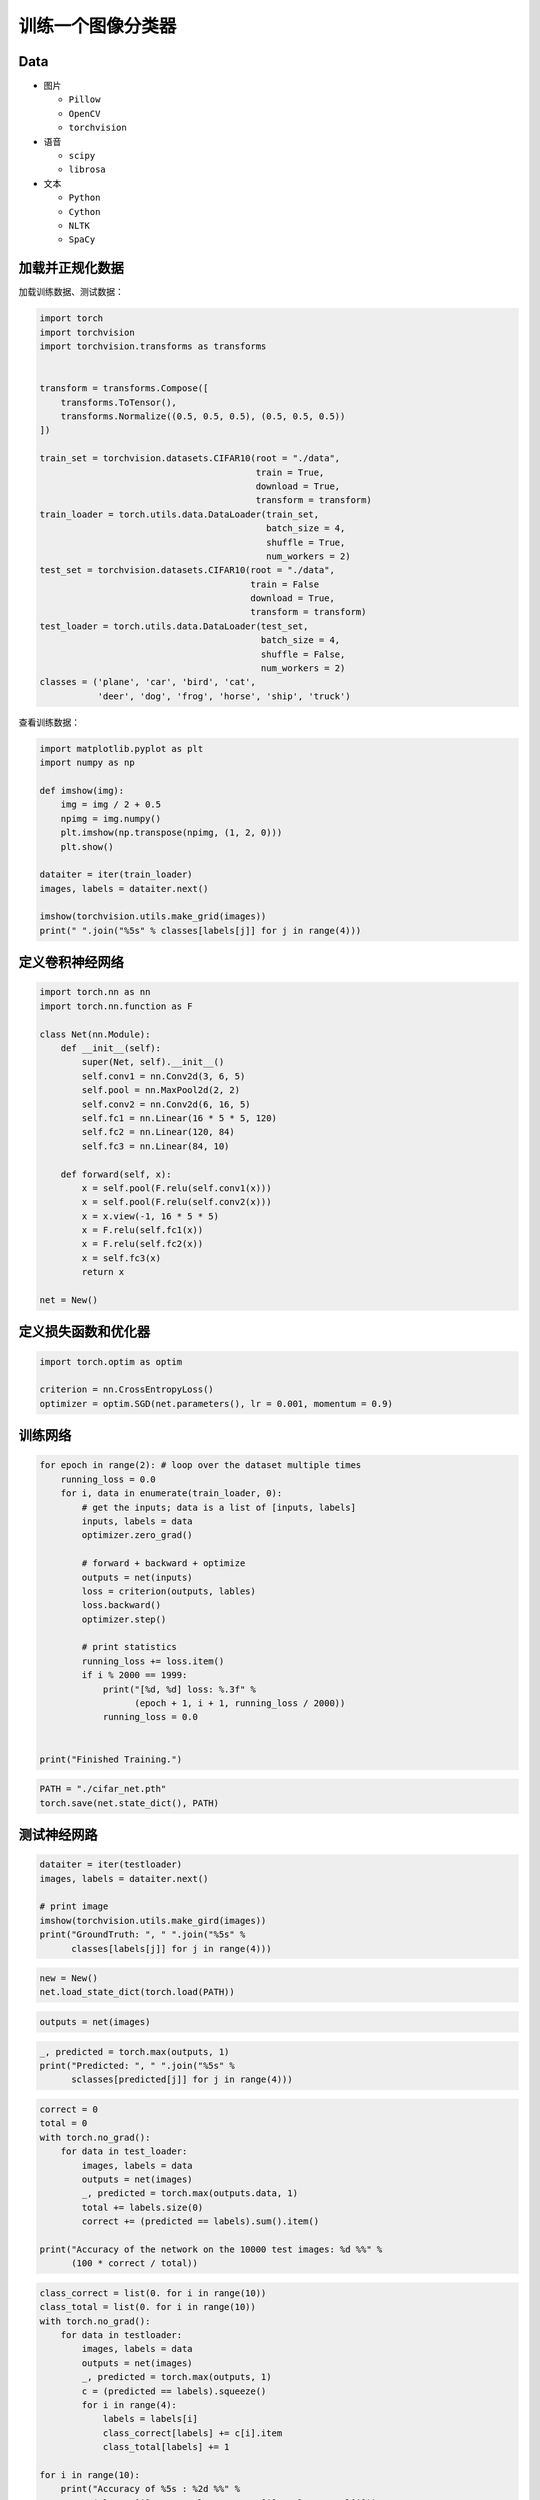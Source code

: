 .. _header-n0:

训练一个图像分类器
==================

.. _header-n3:

Data
----

-  图片

   -  ``Pillow``

   -  ``OpenCV``

   -  ``torchvision``

-  语音

   -  ``scipy``

   -  ``librosa``

-  文本

   -  ``Python``

   -  ``Cython``

   -  ``NLTK``

   -  ``SpaCy``

.. _header-n32:

加载并正规化数据
----------------

加载训练数据、测试数据：

.. code:: python

   import torch
   import torchvision
   import torchvision.transforms as transforms


   transform = transforms.Compose([
       transforms.ToTensor(),
       transforms.Normalize((0.5, 0.5, 0.5), (0.5, 0.5, 0.5))
   ])

   train_set = torchvision.datasets.CIFAR10(root = "./data", 
                                            train = True,
                                            download = True, 
                                            transform = transform)
   train_loader = torch.utils.data.DataLoader(train_set, 
                                              batch_size = 4, 
                                              shuffle = True, 
                                              num_workers = 2)
   test_set = torchvision.datasets.CIFAR10(root = "./data", 
                                           train = False 
                                           download = True, 
                                           transform = transform)
   test_loader = torch.utils.data.DataLoader(test_set, 
                                             batch_size = 4, 
                                             shuffle = False, 
                                             num_workers = 2)
   classes = ('plane', 'car', 'bird', 'cat',
              'deer', 'dog', 'frog', 'horse', 'ship', 'truck')

查看训练数据：

.. code:: python

   import matplotlib.pyplot as plt 
   import numpy as np 

   def imshow(img):
       img = img / 2 + 0.5 
       npimg = img.numpy()
       plt.imshow(np.transpose(npimg, (1, 2, 0)))
       plt.show()

   dataiter = iter(train_loader)
   images, labels = dataiter.next()

   imshow(torchvision.utils.make_grid(images))
   print(" ".join("%5s" % classes[labels[j]] for j in range(4)))

.. _header-n37:

定义卷积神经网络
----------------

.. code:: python

   import torch.nn as nn
   import torch.nn.function as F

   class Net(nn.Module):
       def __init__(self):
           super(Net, self).__init__()
           self.conv1 = nn.Conv2d(3, 6, 5)
           self.pool = nn.MaxPool2d(2, 2)
           self.conv2 = nn.Conv2d(6, 16, 5)
           self.fc1 = nn.Linear(16 * 5 * 5, 120)
           self.fc2 = nn.Linear(120, 84)
           self.fc3 = nn.Linear(84, 10)

       def forward(self, x):
           x = self.pool(F.relu(self.conv1(x)))
           x = self.pool(F.relu(self.conv2(x)))
           x = x.view(-1, 16 * 5 * 5)
           x = F.relu(self.fc1(x))
           x = F.relu(self.fc2(x))
           x = self.fc3(x)
           return x

   net = New()

.. _header-n40:

定义损失函数和优化器
--------------------

.. code:: python

   import torch.optim as optim

   criterion = nn.CrossEntropyLoss()
   optimizer = optim.SGD(net.parameters(), lr = 0.001, momentum = 0.9)

.. _header-n42:

训练网络
--------

.. code:: python

   for epoch in range(2): # loop over the dataset multiple times
       running_loss = 0.0
       for i, data in enumerate(train_loader, 0):
           # get the inputs; data is a list of [inputs, labels]
           inputs, labels = data
           optimizer.zero_grad()

           # forward + backward + optimize
           outputs = net(inputs)
           loss = criterion(outputs, lables)
           loss.backward()
           optimizer.step()

           # print statistics
           running_loss += loss.item()
           if i % 2000 == 1999:
               print("[%d, %d] loss: %.3f" % 
                     (epoch + 1, i + 1, running_loss / 2000))
               running_loss = 0.0


   print("Finished Training.")

.. code:: python

   PATH = "./cifar_net.pth"
   torch.save(net.state_dict(), PATH)

.. _header-n45:

测试神经网路
------------

.. code:: python

   dataiter = iter(testloader)
   images, labels = dataiter.next()

   # print image
   imshow(torchvision.utils.make_gird(images))
   print("GroundTruth: ", " ".join("%5s" % 
         classes[labels[j]] for j in range(4)))

.. code:: python

   new = New()
   net.load_state_dict(torch.load(PATH))

.. code:: python

   outputs = net(images)

.. code:: python

   _, predicted = torch.max(outputs, 1)
   print("Predicted: ", " ".join("%5s" % 
         sclasses[predicted[j]] for j in range(4)))

.. code:: python

   correct = 0
   total = 0
   with torch.no_grad():
       for data in test_loader:
           images, labels = data
           outputs = net(images)
           _, predicted = torch.max(outputs.data, 1)
           total += labels.size(0)
           correct += (predicted == labels).sum().item()

   print("Accuracy of the network on the 10000 test images: %d %%" % 
         (100 * correct / total))

.. code:: python

   class_correct = list(0. for i in range(10))
   class_total = list(0. for i in range(10))
   with torch.no_grad():
       for data in testloader:
           images, labels = data
           outputs = net(images)
           _, predicted = torch.max(outputs, 1)
           c = (predicted == labels).squeeze()
           for i in range(4):
               labels = labels[i]
               class_correct[labels] += c[i].item
               class_total[labels] += 1

   for i in range(10):
       print("Accuracy of %5s : %2d %%" % 
             (classes[i], 100 * class_correct[i] / class_total[i]))

.. _header-n53:

在GPU上训练模型
---------------

.. code:: python

   device = torch.device("cuda:0" if torch.cuda.is_available() else "cpu")
   print(device)
   net.to(device)
   inputs, labels = data[0].to(device), data[1].to(device)
